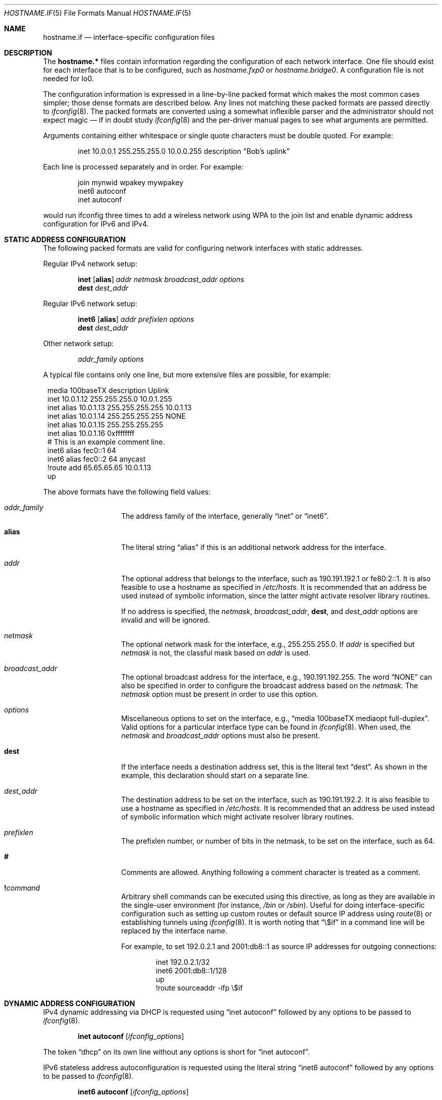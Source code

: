 .\"	$OpenBSD: hostname.if.5,v 1.78 2021/11/11 21:05:46 kn Exp $
.\"	$NetBSD: hosts.5,v 1.4 1994/11/30 19:31:20 jtc Exp $
.\"
.\" Copyright (c) 1983, 1991, 1993
.\"	The Regents of the University of California.  All rights reserved.
.\"
.\" Redistribution and use in source and binary forms, with or without
.\" modification, are permitted provided that the following conditions
.\" are met:
.\" 1. Redistributions of source code must retain the above copyright
.\"    notice, this list of conditions and the following disclaimer.
.\" 2. Redistributions in binary form must reproduce the above copyright
.\"    notice, this list of conditions and the following disclaimer in the
.\"    documentation and/or other materials provided with the distribution.
.\" 3. Neither the name of the University nor the names of its contributors
.\"    may be used to endorse or promote products derived from this software
.\"    without specific prior written permission.
.\"
.\" THIS SOFTWARE IS PROVIDED BY THE REGENTS AND CONTRIBUTORS ``AS IS'' AND
.\" ANY EXPRESS OR IMPLIED WARRANTIES, INCLUDING, BUT NOT LIMITED TO, THE
.\" IMPLIED WARRANTIES OF MERCHANTABILITY AND FITNESS FOR A PARTICULAR PURPOSE
.\" ARE DISCLAIMED.  IN NO EVENT SHALL THE REGENTS OR CONTRIBUTORS BE LIABLE
.\" FOR ANY DIRECT, INDIRECT, INCIDENTAL, SPECIAL, EXEMPLARY, OR CONSEQUENTIAL
.\" DAMAGES (INCLUDING, BUT NOT LIMITED TO, PROCUREMENT OF SUBSTITUTE GOODS
.\" OR SERVICES; LOSS OF USE, DATA, OR PROFITS; OR BUSINESS INTERRUPTION)
.\" HOWEVER CAUSED AND ON ANY THEORY OF LIABILITY, WHETHER IN CONTRACT, STRICT
.\" LIABILITY, OR TORT (INCLUDING NEGLIGENCE OR OTHERWISE) ARISING IN ANY WAY
.\" OUT OF THE USE OF THIS SOFTWARE, EVEN IF ADVISED OF THE POSSIBILITY OF
.\" SUCH DAMAGE.
.\"
.\"     @(#)hosts.5	8.2 (Berkeley) 12/11/93
.\"
.Dd $Mdocdate: November 11 2021 $
.Dt HOSTNAME.IF 5
.Os
.Sh NAME
.Nm hostname.if
.Nd interface-specific configuration files
.Sh DESCRIPTION
The
.Nm hostname.*\&
files contain information regarding the configuration of each network interface.
One file should exist for each interface that is to be configured, such as
.Pa hostname.fxp0
or
.Pa hostname.bridge0 .
A configuration file is not needed for lo0.
.Pp
The configuration information is expressed in a line-by-line packed format
which makes the most common cases simpler; those dense formats are described
below.
Any lines not matching these packed formats are passed directly to
.Xr ifconfig 8 .
The packed formats are converted using a somewhat inflexible parser and
the administrator should not expect magic \(em if in doubt study
.Xr ifconfig 8
and the
per-driver manual pages to see what arguments are permitted.
.Pp
Arguments containing either whitespace or single quote
characters must be double quoted.
For example:
.Bd -literal -offset indent
inet 10.0.0.1 255.255.255.0 10.0.0.255 description "Bob's uplink"
.Ed
.Pp
Each line is processed separately and in order.
For example:
.Bd -literal -offset indent
join mynwid wpakey mywpakey
inet6 autoconf
inet autoconf
.Ed
.Pp
would run ifconfig three times to add a wireless network using WPA to the
join list and enable dynamic address configuration for IPv6 and IPv4.
.Sh STATIC ADDRESS CONFIGURATION
The following packed formats are valid for configuring network
interfaces with static addresses.
.Pp
Regular IPv4 network setup:
.Bd -ragged -offset indent
.Li inet
.Op Li alias
.Va addr
.Va netmask
.Va broadcast_addr
.Va options
.br
.Li dest
.Va dest_addr
.Ed
.Pp
Regular IPv6 network setup:
.Bd -ragged -offset indent
.Li inet6
.Op Li alias
.Va addr
.Va prefixlen
.Va options
.br
.Li dest
.Va dest_addr
.Ed
.Pp
Other network setup:
.Bd -ragged -offset indent
.Va addr_family
.Va options
.Ed
.Pp
A typical file contains only one line, but more extensive files are possible,
for example:
.Bd -literal -offset 1n
media 100baseTX description Uplink
inet 10.0.1.12 255.255.255.0 10.0.1.255
inet alias 10.0.1.13 255.255.255.255 10.0.1.13
inet alias 10.0.1.14 255.255.255.255 NONE
inet alias 10.0.1.15 255.255.255.255
inet alias 10.0.1.16 0xffffffff
# This is an example comment line.
inet6 alias fec0::1 64
inet6 alias fec0::2 64 anycast
!route add 65.65.65.65 10.0.1.13
up
.Ed
.Pp
The above formats have the following field values:
.Bl -tag -width indent -offset indent
.It Va addr_family
The address family of the interface, generally
.Dq inet
or
.Dq inet6 .
.It Li alias
The literal string
.Dq alias
if this is an additional network address for the interface.
.It Va addr
The optional address that belongs to the interface, such as
190.191.192.1 or fe80:2::1.
It is also feasible to use a hostname as specified in
.Pa /etc/hosts .
It is recommended that an address be used instead of symbolic information,
since the latter might activate resolver library routines.
.Pp
If no address is specified, the
.Va netmask ,
.Va broadcast_addr ,
.Li dest ,
and
.Va dest_addr
options are invalid and will be ignored.
.It Va netmask
The optional network mask for the interface, e.g.,
255.255.255.0.
If
.Va addr
is specified but
.Va netmask
is not, the classful mask based on
.Va addr
is used.
.It Va broadcast_addr
The optional broadcast address for the interface, e.g.,
190.191.192.255.
The word
.Dq NONE
can also be specified in order to configure the broadcast address based
on the
.Va netmask .
The
.Va netmask
option must be present in order to use this option.
.It Va options
Miscellaneous options to set on the interface, e.g.,
.Dq media 100baseTX mediaopt full-duplex .
Valid options for a particular interface type can be found in
.Xr ifconfig 8 .
When used, the
.Va netmask
and
.Va broadcast_addr
options must also be present.
.It Li dest
If the interface needs a destination address set, this is the literal text
.Dq dest .
As shown in the example, this declaration should start on a separate line.
.It Va dest_addr
The destination address to be set on the interface, such as
190.191.192.2.
It is also feasible to use a hostname as specified in
.Pa /etc/hosts .
It is recommended that an address be used instead of symbolic information
which might activate resolver library routines.
.It Va prefixlen
The prefixlen number, or number of bits in the netmask, to be set on
the interface, such as 64.
.It Li #
Comments are allowed.
Anything following a comment character is treated as a comment.
.It Li \&! Ns Ar command
Arbitrary shell commands can be executed using this directive, as
long as they are available in the single-user environment (for
instance,
.Pa /bin
or
.Pa /sbin ) .
Useful for doing interface-specific configuration such as
setting up custom routes or default source IP address using
.Xr route 8
or establishing tunnels using
.Xr ifconfig 8 .
It is worth noting that
.Dq \e$if
in a command line will be replaced by the interface name.
.Pp
For example,
to set 192.0.2.1 and 2001:db8::1 as source IP addresses for
outgoing connections:
.Bd -literal -offset indent
inet 192.0.2.1/32
inet6 2001:db8::1/128
up
!route sourceaddr -ifp \e$if
.Ed
.El
.Sh DYNAMIC ADDRESS CONFIGURATION
IPv4 dynamic addressing via DHCP is requested using
.Dq inet autoconf
followed by any options to be passed to
.Xr ifconfig 8 .
.Bd -ragged -offset indent
.Li inet autoconf
.Op Va ifconfig_options
.Ed
.Pp
The token
.Dq dhcp
on its own line without any options is short for
.Dq inet autoconf .
.Pp
IPv6 stateless address autoconfiguration is requested using
the literal string
.Dq inet6 autoconf
followed by any options to be passed to
.Xr ifconfig 8 .
.Bd -ragged -offset indent
.Li inet6 autoconf
.Op Va ifconfig_options
.Ed
.Pp
The
.Va autoconf
configurations will communicate learned DNS information to
.Xr resolvd 8 .
.Sh BRIDGE INTERFACE CONFIGURATION
If the network interface is a bridge, the options described in
the bridge section of the
.Xr ifconfig 8
manual page apply.
.Pp
For example:
.Bd -literal -offset indent
add fxp0
add ep1
-learn fxp0
#
!ipsecctl -F
#
static fxp0 8:0:20:1e:2f:2b
up    # and finally enable it
.Ed
.Sh FILES
.Bl -tag -width "/etc/hostname.XXXXXX"
.It Pa /etc/hostname.XXX
Interface-specific configuration files.
.El
.Sh SEE ALSO
.Xr hosts 5 ,
.Xr ifconfig 8 ,
.Xr netstart 8 ,
.Xr rc 8 ,
.Xr slaacd 8
